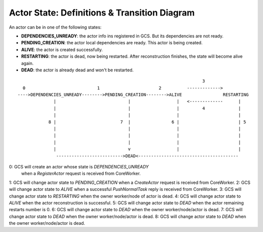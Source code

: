 Actor State: Definitions & Transition Diagram
============================================

An actor can be in one of the following states:

- **DEPENDENCIES_UNREADY**: the actor info ins registered in GCS. But its dependencies are not ready.

- **PENDING_CREATION**: the actor local dependencies are ready. This actor is being created.

- **ALIVE**: the actor is created successfully.

- **RESTARTING**: the actor is dead, now being restarted. After reconstruction finishes,
  the state will become alive again.

- **DEAD**: the actor is already dead and won't be restarted.

::

                                                                         3
   0                            1                       2          ------------->
 ---->DEPENDENCIES_UNREADY-------->PENDING_CREATION-------->ALIVE                RESTARTING
               |                            |                  |   <-------------      |
               |                            |                  |         4             |
               |                            |                  |                       |
             8 |                         7  |                6 |                       | 5
               |                            |                  |                       |
               |                            |                  |                       |
               |                            |                  |                       |
               |                            v                  |                       |
                -------------------------->DEAD<---------------------------------------

0: GCS will create an actor whose state is `DEPENDENCIES_UNREADY`
   when a `RegisterActor` request is received from CoreWorker.
1: GCS will change actor state to `PENDING_CREATION` when a `CreateActor` request is received from CoreWorker.
2: GCS will change actor state to `ALIVE` when a successful `PushNormalTask` reply is received from CoreWorker.
3: GCS will change actor state to `RESTARTING` when the owner worker/node of actor is dead.
4: GCS will change actor state to `ALIVE` when the actor reconstruction is successful.
5: GCS will change actor state to `DEAD` when the actor remaining restarts number is 0.
6: GCS will change actor state to `DEAD` when the owner worker/node/actor is dead.
7: GCS will change actor state to `DEAD` when the owner worker/node/actor is dead.
8: GCS will change actor state to `DEAD` when the owner worker/node/actor is dead.
